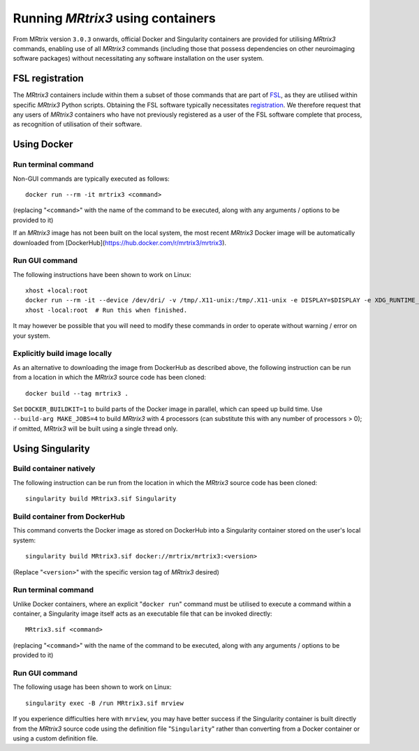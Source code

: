 .. _using_containers:

Running *MRtrix3* using containers
==================================

From MRtrix version ``3.0.3`` onwards, official Docker and Singularity
containers are provided for utilising *MRtrix3* commands, enabling use
of all *MRtrix3* commands (including those that possess dependencies on
other neuroimaging software packages) without necessitating any software
installation on the user system.

FSL registration
----------------

The *MRtrix3* containers include within them a subset of those commands
that are part of `FSL <https://www.fmrib.ox.ac.uk/fsl>`_, as they are
utilised within specific *MRtrix3* Python scripts. Obtaining the FSL
software typically necessitates `registration <https://fsl.fmrib.ox.ac.uk/fsldownloads_registration>`_.
We therefore request that any users of *MRtrix3* containers who have not
previously registered as a user of the FSL software complete that process,
as recognition of utilisation of their software.

Using Docker
------------

Run terminal command
^^^^^^^^^^^^^^^^^^^^

Non-GUI commands are typically executed as follows::

    docker run --rm -it mrtrix3 <command>

(replacing "``<command>``" with the name of the command to be executed,
along with any arguments / options to be provided to it)

If an *MRtrix3* image has not been built on the local system, the
most recent *MRtrix3* Docker image will be automatically downloaded from
[DockerHub](https://hub.docker.com/r/mrtrix3/mrtrix3).

Run GUI command
^^^^^^^^^^^^^^^

The following instructions have been shown to work on Linux::

    xhost +local:root
    docker run --rm -it --device /dev/dri/ -v /tmp/.X11-unix:/tmp/.X11-unix -e DISPLAY=$DISPLAY -e XDG_RUNTIME_DIR=$XDG_RUNTIME_DIR -u $UID mrtrix3 mrview
    xhost -local:root  # Run this when finished.

It may however be possible that you will need to modify these commands
in order to operate without warning / error on your system.

Explicitly build image locally
^^^^^^^^^^^^^^^^^^^^^^^^^^^^^^

As an alternative to downloading the image from DockerHub as described
above, the following instruction can be run from a location in which the
*MRtrix3* source code has been cloned::

    docker build --tag mrtrix3 .
    
Set ``DOCKER_BUILDKIT=1`` to build parts of the Docker image in parallel,
which can speed up build time.
Use ``--build-arg MAKE_JOBS=4`` to build *MRtrix3* with 4 processors
(can substitute this with any number of processors > 0); if omitted,
*MRtrix3* will be built using a single thread only.

Using Singularity
-----------------

Build container natively
^^^^^^^^^^^^^^^^^^^^^^^^

The following instruction can be run from the location in which the
*MRtrix3* source code has been cloned::

    singularity build MRtrix3.sif Singularity

Build container from DockerHub
^^^^^^^^^^^^^^^^^^^^^^^^^^^^^^

This command converts the Docker image as stored on DockerHub into a
Singularity container stored on the user's local system::

    singularity build MRtrix3.sif docker://mrtrix/mrtrix3:<version>
    
(Replace "``<version>``" with the specific version tag of *MRtrix3*
desired)

Run terminal command
^^^^^^^^^^^^^^^^^^^^

Unlike Docker containers, where an explicit "``docker run``" command must be
utilised to execute a command within a container, a Singularity image itself
acts as an executable file that can be invoked directly::

    MRtrix3.sif <command>

(replacing "``<command>``" with the name of the command to be executed,
along with any arguments / options to be provided to it)

Run GUI command
^^^^^^^^^^^^^^^

The following usage has been shown to work on Linux::

    singularity exec -B /run MRtrix3.sif mrview

If you experience difficulties here with ``mrview``, you may have better
success if the Singularity container is built directly from the *MRtrix3*
source code using the definition file "``Singularity``" rather than
converting from a Docker container or using a custom definition file.
